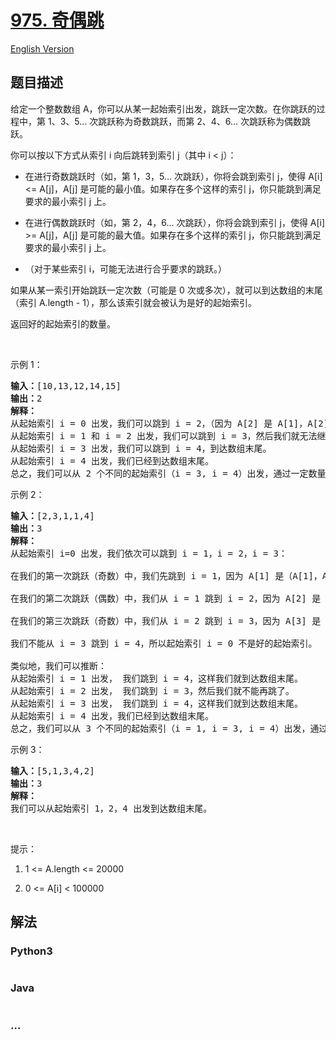 * [[https://leetcode-cn.com/problems/odd-even-jump][975. 奇偶跳]]
  :PROPERTIES:
  :CUSTOM_ID: 奇偶跳
  :END:
[[./solution/0900-0999/0975.Odd Even Jump/README_EN.org][English
Version]]

** 题目描述
   :PROPERTIES:
   :CUSTOM_ID: 题目描述
   :END:

#+begin_html
  <!-- 这里写题目描述 -->
#+end_html

#+begin_html
  <p>
#+end_html

给定一个整数数组
A，你可以从某一起始索引出发，跳跃一定次数。在你跳跃的过程中，第
1、3、5... 次跳跃称为奇数跳跃，而第 2、4、6... 次跳跃称为偶数跳跃。

#+begin_html
  </p>
#+end_html

#+begin_html
  <p>
#+end_html

你可以按以下方式从索引 i 向后跳转到索引 j（其中 i < j）：

#+begin_html
  </p>
#+end_html

#+begin_html
  <ul>
#+end_html

#+begin_html
  <li>
#+end_html

在进行奇数跳跃时（如，第 1，3，5... 次跳跃），你将会跳到索引 j，使得
A[i] <= A[j]，A[j] 是可能的最小值。如果存在多个这样的索引
j，你只能跳到满足要求的最小索引 j 上。

#+begin_html
  </li>
#+end_html

#+begin_html
  <li>
#+end_html

在进行偶数跳跃时（如，第 2，4，6... 次跳跃），你将会跳到索引 j，使得
A[i] >= A[j]，A[j] 是可能的最大值。如果存在多个这样的索引
j，你只能跳到满足要求的最小索引 j 上。

#+begin_html
  </li>
#+end_html

#+begin_html
  <li>
#+end_html

（对于某些索引 i，可能无法进行合乎要求的跳跃。）

#+begin_html
  </li>
#+end_html

#+begin_html
  </ul>
#+end_html

#+begin_html
  <p>
#+end_html

如果从某一索引开始跳跃一定次数（可能是 0
次或多次），就可以到达数组的末尾（索引 A.length -
1），那么该索引就会被认为是好的起始索引。

#+begin_html
  </p>
#+end_html

#+begin_html
  <p>
#+end_html

返回好的起始索引的数量。

#+begin_html
  </p>
#+end_html

#+begin_html
  <p>
#+end_html

 

#+begin_html
  </p>
#+end_html

#+begin_html
  <p>
#+end_html

示例 1：

#+begin_html
  </p>
#+end_html

#+begin_html
  <pre><strong>输入：</strong>[10,13,12,14,15]
  <strong>输出：</strong>2
  <strong>解释： </strong>
  从起始索引 i = 0 出发，我们可以跳到 i = 2，（因为 A[2] 是 A[1]，A[2]，A[3]，A[4] 中大于或等于 A[0] 的最小值），然后我们就无法继续跳下去了。
  从起始索引 i = 1 和 i = 2 出发，我们可以跳到 i = 3，然后我们就无法继续跳下去了。
  从起始索引 i = 3 出发，我们可以跳到 i = 4，到达数组末尾。
  从起始索引 i = 4 出发，我们已经到达数组末尾。
  总之，我们可以从 2 个不同的起始索引（i = 3, i = 4）出发，通过一定数量的跳跃到达数组末尾。
  </pre>
#+end_html

#+begin_html
  <p>
#+end_html

示例 2：

#+begin_html
  </p>
#+end_html

#+begin_html
  <pre><strong>输入：</strong>[2,3,1,1,4]
  <strong>输出：</strong>3
  <strong>解释：</strong>
  从起始索引 i=0 出发，我们依次可以跳到 i = 1，i = 2，i = 3：

  在我们的第一次跳跃（奇数）中，我们先跳到 i = 1，因为 A[1] 是（A[1]，A[2]，A[3]，A[4]）中大于或等于 A[0] 的最小值。

  在我们的第二次跳跃（偶数）中，我们从 i = 1 跳到 i = 2，因为 A[2] 是（A[2]，A[3]，A[4]）中小于或等于 A[1] 的最大值。A[3] 也是最大的值，但 2 是一个较小的索引，所以我们只能跳到 i = 2，而不能跳到 i = 3。

  在我们的第三次跳跃（奇数）中，我们从 i = 2 跳到 i = 3，因为 A[3] 是（A[3]，A[4]）中大于或等于 A[2] 的最小值。

  我们不能从 i = 3 跳到 i = 4，所以起始索引 i = 0 不是好的起始索引。

  类似地，我们可以推断：
  从起始索引 i = 1 出发， 我们跳到 i = 4，这样我们就到达数组末尾。
  从起始索引 i = 2 出发， 我们跳到 i = 3，然后我们就不能再跳了。
  从起始索引 i = 3 出发， 我们跳到 i = 4，这样我们就到达数组末尾。
  从起始索引 i = 4 出发，我们已经到达数组末尾。
  总之，我们可以从 3 个不同的起始索引（i = 1, i = 3, i = 4）出发，通过一定数量的跳跃到达数组末尾。
  </pre>
#+end_html

#+begin_html
  <p>
#+end_html

示例 3：

#+begin_html
  </p>
#+end_html

#+begin_html
  <pre><strong>输入：</strong>[5,1,3,4,2]
  <strong>输出：</strong>3
  <strong>解释： </strong>
  我们可以从起始索引 1，2，4 出发到达数组末尾。
  </pre>
#+end_html

#+begin_html
  <p>
#+end_html

 

#+begin_html
  </p>
#+end_html

#+begin_html
  <p>
#+end_html

提示：

#+begin_html
  </p>
#+end_html

#+begin_html
  <ol>
#+end_html

#+begin_html
  <li>
#+end_html

1 <= A.length <= 20000

#+begin_html
  </li>
#+end_html

#+begin_html
  <li>
#+end_html

0 <= A[i] < 100000

#+begin_html
  </li>
#+end_html

#+begin_html
  </ol>
#+end_html

** 解法
   :PROPERTIES:
   :CUSTOM_ID: 解法
   :END:

#+begin_html
  <!-- 这里可写通用的实现逻辑 -->
#+end_html

#+begin_html
  <!-- tabs:start -->
#+end_html

*** *Python3*
    :PROPERTIES:
    :CUSTOM_ID: python3
    :END:

#+begin_html
  <!-- 这里可写当前语言的特殊实现逻辑 -->
#+end_html

#+begin_src python
#+end_src

*** *Java*
    :PROPERTIES:
    :CUSTOM_ID: java
    :END:

#+begin_html
  <!-- 这里可写当前语言的特殊实现逻辑 -->
#+end_html

#+begin_src java
#+end_src

*** *...*
    :PROPERTIES:
    :CUSTOM_ID: section
    :END:
#+begin_example
#+end_example

#+begin_html
  <!-- tabs:end -->
#+end_html
